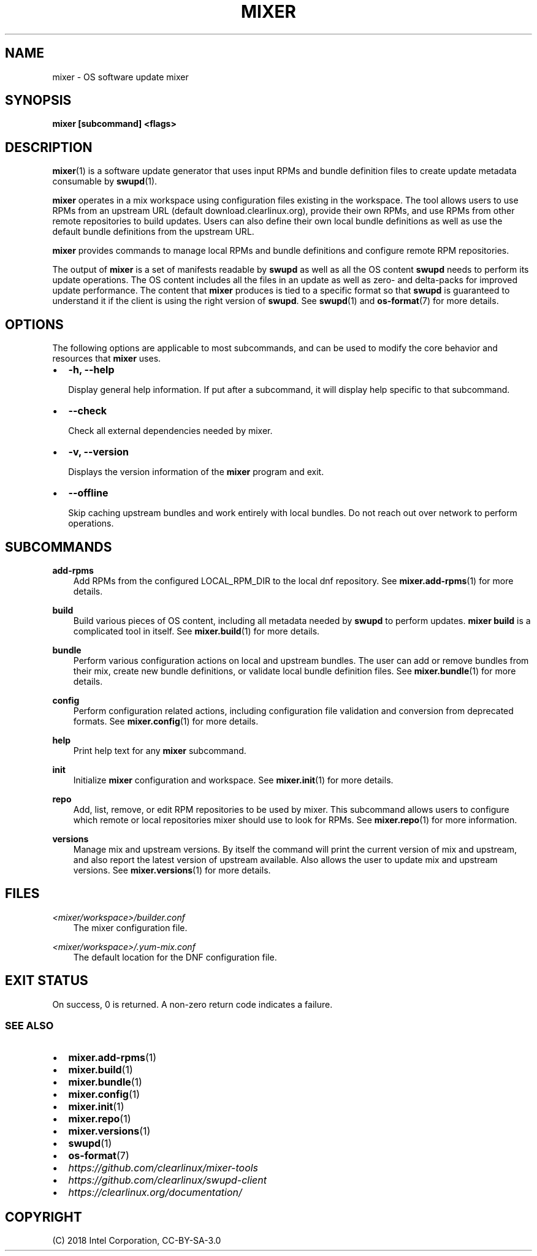 .\" Man page generated from reStructuredText.
.
.TH MIXER 1 "" "" ""
.SH NAME
mixer \- OS software update mixer
.
.nr rst2man-indent-level 0
.
.de1 rstReportMargin
\\$1 \\n[an-margin]
level \\n[rst2man-indent-level]
level margin: \\n[rst2man-indent\\n[rst2man-indent-level]]
-
\\n[rst2man-indent0]
\\n[rst2man-indent1]
\\n[rst2man-indent2]
..
.de1 INDENT
.\" .rstReportMargin pre:
. RS \\$1
. nr rst2man-indent\\n[rst2man-indent-level] \\n[an-margin]
. nr rst2man-indent-level +1
.\" .rstReportMargin post:
..
.de UNINDENT
. RE
.\" indent \\n[an-margin]
.\" old: \\n[rst2man-indent\\n[rst2man-indent-level]]
.nr rst2man-indent-level -1
.\" new: \\n[rst2man-indent\\n[rst2man-indent-level]]
.in \\n[rst2man-indent\\n[rst2man-indent-level]]u
..
.SH SYNOPSIS
.sp
\fBmixer [subcommand] <flags>\fP
.SH DESCRIPTION
.sp
\fBmixer\fP(1) is a software update generator that uses input RPMs and bundle
definition files to create update metadata consumable by \fBswupd\fP(1).
.sp
\fBmixer\fP operates in a mix workspace using configuration files existing in the
workspace. The tool allows users to use RPMs from an upstream URL (default
download.clearlinux.org), provide their own RPMs, and use RPMs from other remote
repositories to build updates. Users can also define their own local bundle
definitions as well as use the default bundle definitions from the upstream URL.
.sp
\fBmixer\fP provides commands to manage local RPMs and bundle definitions and
configure remote RPM repositories.
.sp
The output of \fBmixer\fP is a set of manifests readable by \fBswupd\fP as well as
all the OS content \fBswupd\fP needs to perform its update operations. The OS
content includes all the files in an update as well as zero\- and delta\-packs for
improved update performance. The content that \fBmixer\fP produces is tied to a
specific format so that \fBswupd\fP is guaranteed to understand it if the client
is using the right version of \fBswupd\fP\&. See \fBswupd\fP(1) and \fBos\-format\fP(7)
for more details.
.SH OPTIONS
.sp
The following options are applicable to most subcommands, and can be
used to modify the core behavior and resources that \fBmixer\fP uses.
.INDENT 0.0
.IP \(bu 2
\fB\-h, \-\-help\fP
.sp
Display general help information. If put after a subcommand, it will
display help specific to that subcommand.
.IP \(bu 2
\fB\-\-check\fP
.sp
Check all external dependencies needed by mixer.
.IP \(bu 2
\fB\-v, \-\-version\fP
.sp
Displays the version information of the \fBmixer\fP program and exit.
.IP \(bu 2
\fB\-\-offline\fP
.sp
Skip caching upstream bundles and work entirely with local bundles.
Do not reach out over network to perform operations.
.UNINDENT
.SH SUBCOMMANDS
.sp
\fBadd\-rpms\fP
.INDENT 0.0
.INDENT 3.5
Add RPMs from the configured LOCAL_RPM_DIR to the local dnf repository.
See \fBmixer.add\-rpms\fP(1) for more details.
.UNINDENT
.UNINDENT
.sp
\fBbuild\fP
.INDENT 0.0
.INDENT 3.5
Build various pieces of OS content, including all metadata needed by
\fBswupd\fP to perform updates. \fBmixer build\fP is a complicated tool in
itself. See \fBmixer.build\fP(1) for more details.
.UNINDENT
.UNINDENT
.sp
\fBbundle\fP
.INDENT 0.0
.INDENT 3.5
Perform various configuration actions on local and upstream bundles. The
user can add or remove bundles from their mix, create new bundle definitions,
or validate local bundle definition files. See \fBmixer.bundle\fP(1) for more details.
.UNINDENT
.UNINDENT
.sp
\fBconfig\fP
.INDENT 0.0
.INDENT 3.5
Perform configuration related actions, including configuration file
validation and conversion from deprecated formats. See \fBmixer.config\fP(1)
for more details.
.UNINDENT
.UNINDENT
.sp
\fBhelp\fP
.INDENT 0.0
.INDENT 3.5
Print help text for any \fBmixer\fP subcommand.
.UNINDENT
.UNINDENT
.sp
\fBinit\fP
.INDENT 0.0
.INDENT 3.5
Initialize \fBmixer\fP configuration and workspace. See \fBmixer.init\fP(1) for
more details.
.UNINDENT
.UNINDENT
.sp
\fBrepo\fP
.INDENT 0.0
.INDENT 3.5
Add, list, remove, or edit RPM repositories to be used by mixer. This
subcommand allows users to configure which remote or local repositories
mixer should use to look for RPMs. See \fBmixer.repo\fP(1) for more
information.
.UNINDENT
.UNINDENT
.sp
\fBversions\fP
.INDENT 0.0
.INDENT 3.5
Manage mix and upstream versions. By itself the command will print the
current version of mix and upstream, and also report the latest version of
upstream available. Also allows the user to update mix and upstream
versions. See \fBmixer.versions\fP(1) for more details.
.UNINDENT
.UNINDENT
.SH FILES
.sp
\fI<mixer/workspace>/builder.conf\fP
.INDENT 0.0
.INDENT 3.5
The mixer configuration file.
.UNINDENT
.UNINDENT
.sp
\fI<mixer/workspace>/.yum\-mix.conf\fP
.INDENT 0.0
.INDENT 3.5
The default location for the DNF configuration file.
.UNINDENT
.UNINDENT
.SH EXIT STATUS
.sp
On success, 0 is returned. A non\-zero return code indicates a failure.
.SS SEE ALSO
.INDENT 0.0
.IP \(bu 2
\fBmixer.add\-rpms\fP(1)
.IP \(bu 2
\fBmixer.build\fP(1)
.IP \(bu 2
\fBmixer.bundle\fP(1)
.IP \(bu 2
\fBmixer.config\fP(1)
.IP \(bu 2
\fBmixer.init\fP(1)
.IP \(bu 2
\fBmixer.repo\fP(1)
.IP \(bu 2
\fBmixer.versions\fP(1)
.IP \(bu 2
\fBswupd\fP(1)
.IP \(bu 2
\fBos\-format\fP(7)
.IP \(bu 2
\fI\%https://github.com/clearlinux/mixer\-tools\fP
.IP \(bu 2
\fI\%https://github.com/clearlinux/swupd\-client\fP
.IP \(bu 2
\fI\%https://clearlinux.org/documentation/\fP
.UNINDENT
.SH COPYRIGHT
(C) 2018 Intel Corporation, CC-BY-SA-3.0
.\" Generated by docutils manpage writer.
.
